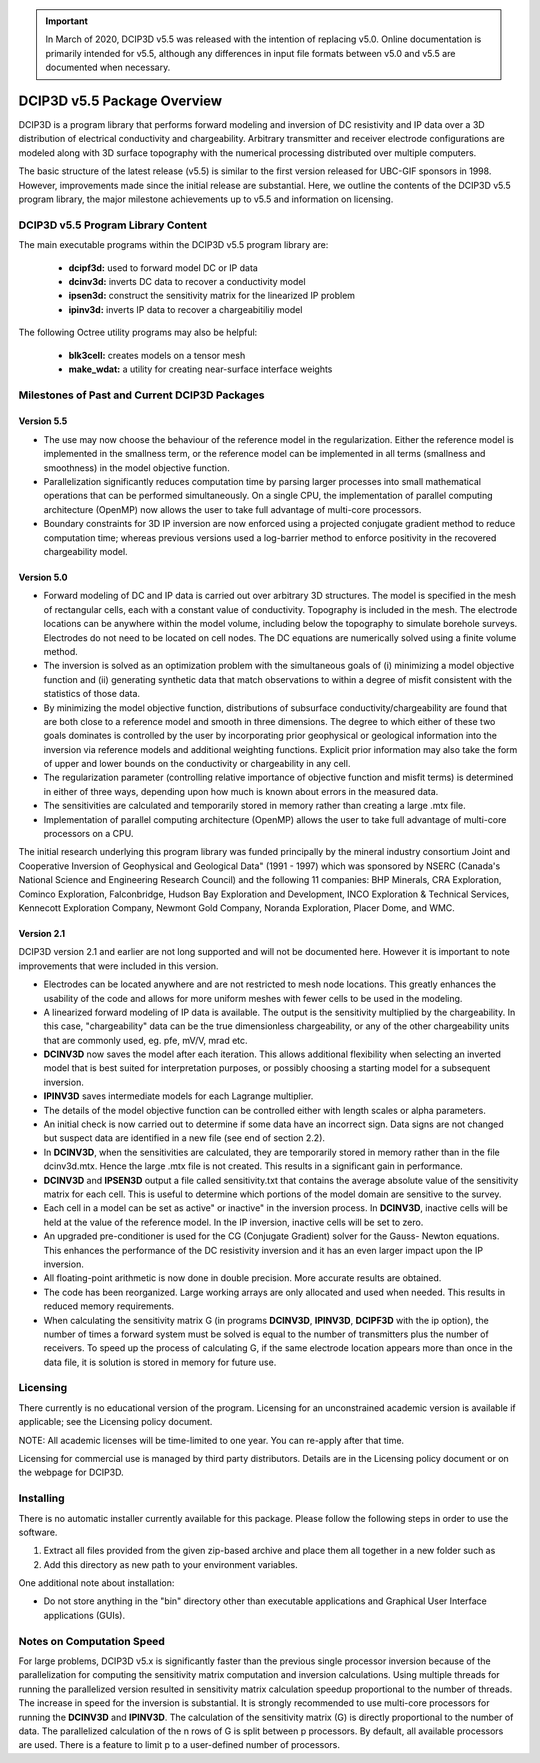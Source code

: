 .. important:: In March of 2020, DCIP3D v5.5 was released with the intention of replacing v5.0. Online documentation is primarily intended for v5.5, although any differences in input file formats between v5.0 and v5.5 are documented when necessary.


.. _overview:

DCIP3D v5.5 Package Overview
============================

DCIP3D is a program library that performs forward modeling and inversion of DC resistivity and IP data over a 3D distribution of electrical conductivity and chargeability. Arbitrary transmitter and receiver electrode configurations are modeled along with 3D surface topography with the numerical processing distributed over multiple computers.

The basic structure of the latest release (v5.5) is similar to the first version released for UBC-GIF sponsors in 1998. However, improvements made since the initial release are substantial. Here, we outline the contents of the DCIP3D v5.5 program library, the major milestone achievements up to v5.5 and information on licensing.


DCIP3D v5.5 Program Library Content
-----------------------------------

The main executable programs within the DCIP3D v5.5 program library are:

    - **dcipf3d:** used to forward model DC or IP data
    - **dcinv3d:** inverts DC data to recover a conductivity model
    - **ipsen3d:** construct the sensitivity matrix for the linearized IP problem
    - **ipinv3d:** inverts IP data to recover a chargeabitiliy model

The following Octree utility programs may also be helpful:

    - **blk3cell:** creates models on a tensor mesh
    - **make_wdat:** a utility for creating near-surface interface weights



Milestones of Past and Current DCIP3D Packages
----------------------------------------------

Version 5.5
^^^^^^^^^^^

- The use may now choose the behaviour of the reference model in the regularization. Either the reference model is implemented in the smallness term, or the reference model can be implemented in all terms (smallness and smoothness) in the model objective function.

- Parallelization significantly reduces computation time by parsing larger processes into small mathematical operations that can be performed simultaneously. On a single CPU, the implementation of parallel computing architecture (OpenMP) now allows the user to take full advantage of multi-core processors.

- Boundary constraints for 3D IP inversion are now enforced using a projected conjugate gradient method to reduce computation time; whereas previous versions used a log-barrier method to enforce positivity in the recovered chargeability model.


Version 5.0
^^^^^^^^^^^

- Forward modeling of DC and IP data is carried out over arbitrary 3D structures. The model is specified in the mesh of rectangular cells, each with a constant value of conductivity. Topography is included in the mesh. The electrode locations can be anywhere within the model volume, including below the topography to simulate borehole surveys. Electrodes do not need to be located on cell nodes. The DC equations are numerically solved using a finite volume method.
- The inversion is solved as an optimization problem with the simultaneous goals of (i) minimizing a model objective function and (ii) generating synthetic data that match observations to within a degree of misfit consistent with the statistics of those data.
- By minimizing the model objective function, distributions of subsurface conductivity/chargeability are found that are both close to a reference model and smooth in three dimensions. The degree to which either of these two goals dominates is controlled by the user by incorporating prior geophysical or geological information into the inversion via reference models and additional weighting functions. Explicit prior information may also take the form of upper and lower bounds on the conductivity or chargeability in any cell.
- The regularization parameter (controlling relative importance of objective function and misfit terms) is determined in either of three ways, depending upon how much is known about errors in the measured data.
- The sensitivities are calculated and temporarily stored in memory rather than creating a large .mtx file.
- Implementation of parallel computing architecture (OpenMP) allows the user to take full advantage of multi-core processors on a CPU.

The initial research underlying this program library was funded principally by the mineral industry consortium \Joint and Cooperative Inversion of Geophysical and Geological Data" (1991 - 1997) which was sponsored by NSERC (Canada's National Science and Engineering Research Council) and the following 11 companies: BHP Minerals, CRA Exploration, Cominco Exploration, Falconbridge, Hudson Bay Exploration and Development, INCO Exploration & Technical Services, Kennecott Exploration Company, Newmont Gold Company, Noranda Exploration, Placer Dome, and WMC.

Version 2.1
^^^^^^^^^^^

DCIP3D version 2.1 and earlier are not long supported and will not be documented here. However it is important to note improvements that were included in this version.

- Electrodes can be located anywhere and are not restricted to mesh node locations. This greatly enhances the usability of the code and allows for more uniform meshes with fewer cells to be used in the modeling.
- A linearized forward modeling of IP data is available. The output is the sensitivity multiplied by the chargeability. In this case, "chargeability" data can be the true dimensionless chargeability, or any of the other chargeability units that are commonly used, eg. pfe, mV/V, mrad etc.
- **DCINV3D** now saves the model after each iteration. This allows additional flexibility when selecting an inverted model that is best suited for interpretation purposes, or possibly choosing a starting model for a subsequent inversion.
- **IPINV3D** saves intermediate models for each Lagrange multiplier.
- The details of the model objective function can be controlled either with length scales or alpha parameters.
- An initial check is now carried out to determine if some data have an incorrect sign. Data signs are not changed but suspect data are identified in a new file (see end of section 2.2).
- In **DCINV3D**, when the sensitivities are calculated, they are temporarily stored in memory rather than in the file dcinv3d.mtx. Hence the large .mtx file is not created. This results in a significant gain in performance.
- **DCINV3D** and **IPSEN3D** output a file called sensitivity.txt that contains the average absolute value of the sensitivity matrix for each cell. This is useful to determine which portions of the model domain are sensitive to the survey.
- Each cell in a model can be set as \active" or \inactive" in the inversion process. In **DCINV3D**, inactive cells will be held at the value of the reference model. In the IP inversion, inactive cells will be set to zero.
- An upgraded pre-conditioner is used for the CG (Conjugate Gradient) solver for the Gauss- Newton equations. This enhances the performance of the DC resistivity inversion and it has an even larger impact upon the IP inversion.
- All floating-point arithmetic is now done in double precision. More accurate results are obtained.
- The code has been reorganized. Large working arrays are only allocated and used when needed. This results in reduced memory requirements.
- When calculating the sensitivity matrix G (in programs **DCINV3D**, **IPINV3D**, **DCIPF3D** with the ip option), the number of times a forward system must be solved is equal to the number of transmitters plus the number of receivers. To speed up the process of calculating G, if the same electrode location appears more than once in the data file, it is solution is stored in memory for future use.


Licensing
---------

There currently is no educational version of the program. Licensing for an unconstrained academic version is available if applicable; see the Licensing policy document.

NOTE: All academic licenses will be time-limited to one year. You can re-apply after that
time.

Licensing for commercial use is managed by third party distributors. Details are in the Licensing
policy document or on the webpage for DCIP3D.

Installing
----------

There is no automatic installer currently available for this package. Please follow the following steps in order to use the software.

#. Extract all files provided from the given zip-based archive and place them all together in a new folder such as

#. Add this directory as new path to your environment variables.

One additional note about installation:

-  Do not store anything in the "bin" directory other than executable applications and Graphical User Interface applications (GUIs).


.. DCIP3D v5.0: Highlights of changes from version 2.1
.. ---------------------------------------------------

.. The principal upgrades, described below, allow the new code to take advantage of current multi-core
.. computers and also provide greater flexibility to incorporate the geological information.

.. Improvements since version 2.1:
.. - A new projected gradient algorithm allows the user to implement bound constraints throughout the model.
.. - Fully parallelized computational capability (for both sensitivity matrix calculations and inversion calculations).

.. The input file now requires an extra line for the bounds, which can be two values (upper and
.. lower), or a file. Details of the structure of the input file and optional bounds files can be found within the manual.

Notes on Computation Speed
--------------------------

For large problems, DCIP3D v5.x is significantly faster than the previous single processor inversion
because of the parallelization for computing the sensitivity matrix computation and inversion calculations. Using multiple threads for running the parallelized version resulted in sensitivity matrix calculation speedup proportional to the number of threads. The increase in speed for the inversion is substantial. It is strongly recommended to use multi-core processors for running the **DCINV3D** and **IPINV3D**. The calculation of the sensitivity matrix (G) is directly proportional to the number of data. The parallelized calculation of the n rows of G is split between p processors. By default, all available processors are used. There is a feature to limit p to a user-defined number of processors.
